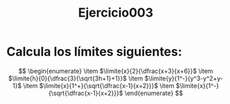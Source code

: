 #+title: Ejercicio003

* Calcula los límites siguientes:
$$
  \begin{enumerate}
      \item $\limite{x}{2}{\dfrac{x+3}{x+6}}$
      \item $\limite{h}{0}{\dfrac{3}{\sqrt{3h+1}+1}}$
      \item $\limite{y}{1^-}{y^3-y^2+y-1}$
      \item $\limite{x}{1^+}{\sqrt{\dfrac{x-1}{x+2}}}$
      \item $\limite{x}{1^-}{\sqrt{\dfrac{x-1}{x+2}}}$
  \end{enumerate}
$$
